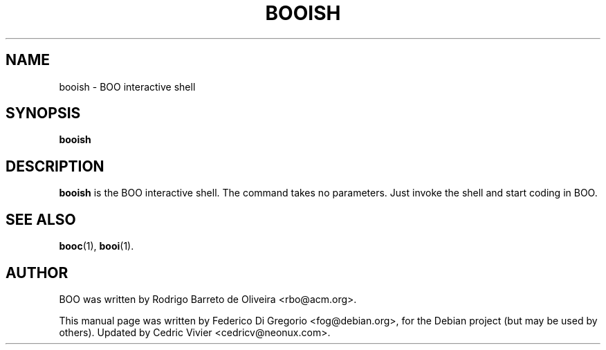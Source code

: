 .\"                                      Hey, EMACS: -*- nroff -*-
.\" First parameter, NAME, should be all caps
.\" Second parameter, SECTION, should be 1-8, maybe w/ subsection
.\" other parameters are allowed: see man(7), man(1)
.TH BOOISH 1 "maggio 31, 2005"
.\" Please adjust this date whenever revising the manpage.
.\"
.\" Some roff macros, for reference:
.\" .nh        disable hyphenation
.\" .hy        enable hyphenation
.\" .ad l      left justify
.\" .ad b      justify to both left and right margins
.\" .nf        disable filling
.\" .fi        enable filling
.\" .br        insert line break
.\" .sp <n>    insert n+1 empty lines
.\" for manpage-specific macros, see man(7)
.SH NAME
booish \- BOO interactive shell
.SH SYNOPSIS
.B booish
.SH DESCRIPTION
.B booish
is the BOO interactive shell. The command takes no parameters. Just invoke the
shell and start coding in BOO.
.SH SEE ALSO
.BR booc (1),
.BR booi (1).
.br
.SH AUTHOR
BOO was written by Rodrigo Barreto de Oliveira <rbo@acm.org>.
.PP
This manual page was written by Federico Di Gregorio <fog@debian.org>,
for the Debian project (but may be used by others).
Updated by Cedric Vivier <cedricv@neonux.com>.
